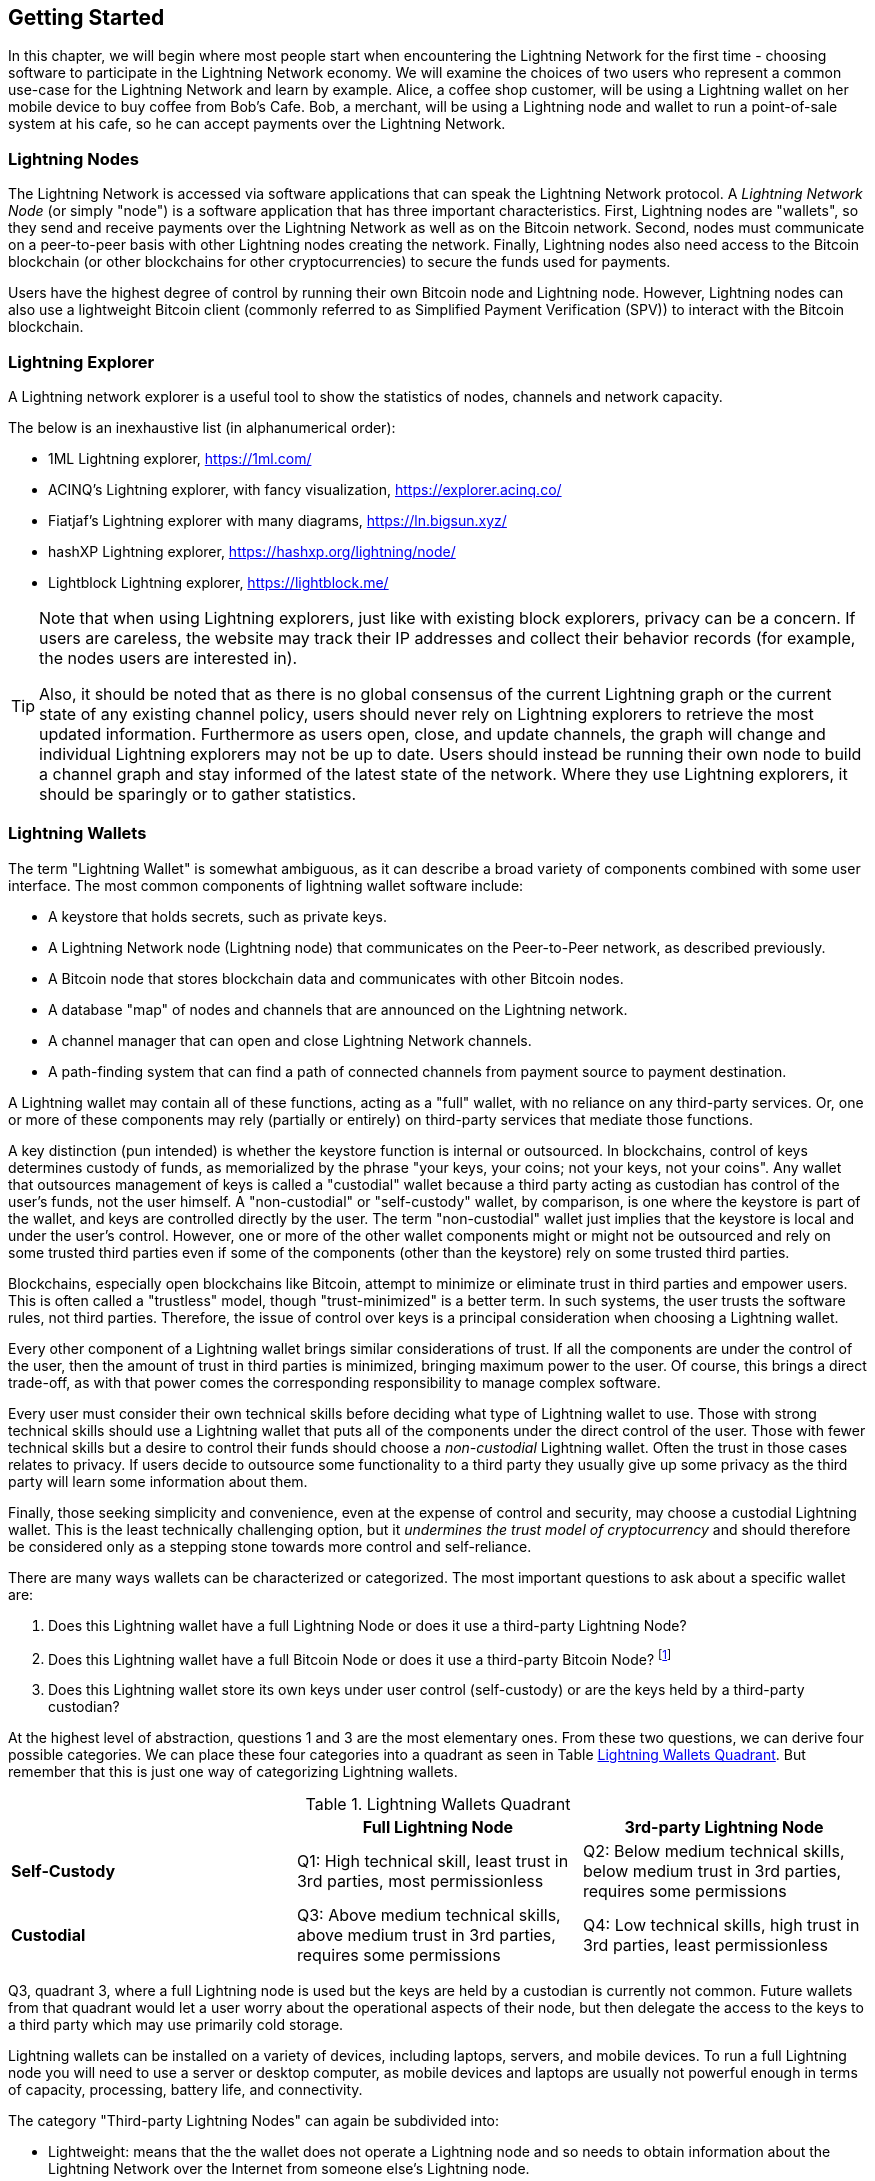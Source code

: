 [[getting-started]]
== Getting Started

In this chapter, we will begin where most people start when encountering the Lightning Network for the first time - choosing software to participate in the Lightning Network economy. We will examine the choices of two users who represent a common use-case for the Lightning Network and learn by example. Alice, a coffee shop customer, will be using a Lightning wallet on her mobile device to buy coffee from Bob's Cafe. Bob, a merchant, will be using a Lightning node and wallet to run a point-of-sale system at his cafe, so he can accept payments over the Lightning Network.

=== Lightning Nodes

The Lightning Network is accessed via software applications that can speak the Lightning Network protocol. A _Lightning Network Node_ (or simply "node") is a software application that has three important characteristics. First, Lightning nodes are "wallets", so they send and receive payments over the Lightning Network as well as on the Bitcoin network. Second, nodes must communicate on a peer-to-peer basis with other Lightning nodes creating the network. Finally, Lightning nodes also need access to the Bitcoin blockchain (or other blockchains for other cryptocurrencies) to secure the funds used for payments.

Users have the highest degree of control by running their own Bitcoin node and Lightning node. However, Lightning nodes can also use a lightweight Bitcoin client (commonly referred to as Simplified Payment Verification (SPV)) to interact with the Bitcoin blockchain.

[[ln_explorer]]
=== Lightning Explorer

A Lightning network explorer is a useful tool to show the statistics of nodes, channels and network capacity.

The below is an inexhaustive list (in alphanumerical order):

* 1ML Lightning explorer, https://1ml.com/
* ACINQ's Lightning explorer, with fancy visualization, https://explorer.acinq.co/
* Fiatjaf's Lightning explorer with many diagrams, https://ln.bigsun.xyz/
* hashXP Lightning explorer, https://hashxp.org/lightning/node/
* Lightblock Lightning explorer, https://lightblock.me/

[TIP]
====
Note that when using Lightning explorers, just like with existing block explorers, privacy can be a concern.
If users are careless, the website may track their IP addresses and collect their behavior records (for example, the nodes users are interested in).

Also, it should be noted that as there is no global consensus of the current Lightning graph or the current state of any existing channel policy, users should never rely on Lightning explorers to retrieve the most updated information.
Furthermore as users open, close, and update channels, the graph will change and individual Lightning explorers may not be up to date.
Users should instead be running their own node to build a channel graph and stay informed of the latest state of the network.
Where they use Lightning explorers, it should be sparingly or to gather statistics.
====

=== Lightning Wallets

The term "Lightning Wallet" is somewhat ambiguous, as it can describe a broad variety of components combined with some user interface. The most common components of lightning wallet software include:

* A keystore that holds secrets, such as private keys.
* A Lightning Network node (Lightning node) that communicates on the Peer-to-Peer network, as described previously.
* A Bitcoin node that stores blockchain data and communicates with other Bitcoin nodes.
* A database "map" of nodes and channels that are announced on the Lightning network.
* A channel manager that can open and close Lightning Network channels.
* A path-finding system that can find a path of connected channels from payment source to payment destination.

A Lightning wallet may contain all of these functions, acting as a "full" wallet, with no reliance on any third-party services. Or, one or more of these components may rely (partially or entirely) on third-party services that mediate those functions.

A key distinction (pun intended) is whether the keystore function is internal or outsourced. In blockchains, control of keys determines custody of funds, as memorialized by the phrase "your keys, your coins; not your keys, not your coins". Any wallet that outsources management of keys is called a "custodial" wallet because a third party acting as custodian has control of the user's funds, not the user himself. A "non-custodial" or "self-custody" wallet, by comparison, is one where the keystore is part of the wallet, and keys are controlled directly by the user.  The term "non-custodial" wallet just implies that the keystore is local and under the user's control. However, one or more of the other wallet components might or might not be outsourced and rely on some trusted third parties even if some of the components (other than the keystore) rely on some trusted third parties.

Blockchains, especially open blockchains like Bitcoin, attempt to minimize or eliminate trust in third parties and empower users. This is often called a "trustless" model, though "trust-minimized" is a better term. In such systems, the user trusts the software rules, not third parties. Therefore, the issue of control over keys is a principal consideration when choosing a Lightning wallet.

Every other component of a Lightning wallet brings similar considerations of trust. If all the components are under the control of the user, then the amount of trust in third parties is minimized, bringing maximum power to the user. Of course, this brings a direct trade-off, as with that power comes the corresponding responsibility to manage complex software.

Every user must consider their own technical skills before deciding what type of Lightning wallet to use. Those with strong technical skills should use a Lightning wallet that puts all of the components under the direct control of the user. Those with fewer technical skills but a desire to control their funds should choose a _non-custodial_ Lightning wallet.
Often the trust in those cases relates to privacy.
If users decide to outsource some functionality to a third party they usually give up some privacy as the third party will learn some information about them.

Finally, those seeking simplicity and convenience, even at the expense of control and security, may choose a custodial Lightning wallet. This is the least technically challenging option, but it _undermines the trust model of cryptocurrency_ and should therefore be considered only as a stepping stone towards more control and self-reliance.

There are many ways wallets can be characterized or categorized.
The most important questions to ask about a specific wallet are:

. Does this Lightning wallet have a full Lightning Node or does it use a third-party Lightning Node?
. Does this Lightning wallet have a full Bitcoin Node or does it use a third-party Bitcoin Node? footnote:[If a Lightning wallet uses a third-party Lightning node, it is this third-party Lightning node who decides how to communicate with Bitcoin. Hence, using a third-party Lightning node implies that you as a wallet user also use a third-party Bitcoin node. Only in the other case, when the Lightning wallet uses its own Lightning node, does the choice "full Bitcoin-node" vs. "third-party Bitcoin node" exist. ]
. Does this Lightning wallet store its own keys under user control (self-custody) or are the keys held by a third-party custodian?

At the highest level of abstraction, questions 1 and 3 are the most elementary ones.
From these two questions, we can derive four possible categories.
We can place these four categories into a quadrant as seen in Table <<lnwallet-categories>>.
But remember that this is just one way of categorizing Lightning wallets.

[[lnwallet-categories]]
.Lightning Wallets Quadrant
[options="header"]
|===
|                        | *Full Lightning Node*      | *3rd-party Lightning Node*
| *Self-Custody*         | Q1: High technical skill, least trust in 3rd parties, most permissionless | Q2: Below medium technical skills, below medium trust in 3rd parties, requires some permissions
| *Custodial*            | Q3: Above medium technical skills, above medium trust in 3rd parties, requires some permissions | Q4: Low technical skills, high trust in 3rd parties, least permissionless
|===

Q3, quadrant 3, where a full Lightning node is used but the keys are held by a custodian is currently not common.
Future wallets from that quadrant would let a user worry about the operational aspects of their node, but then delegate the access to the keys to a third party which may use primarily cold storage.

Lightning wallets can be installed on a variety of devices, including laptops, servers, and mobile devices. To run a full Lightning node you will need to use a server or desktop computer, as mobile devices and laptops are usually not powerful enough in terms of capacity, processing, battery life, and connectivity.

The category "Third-party Lightning Nodes" can again be subdivided into:

- Lightweight: means that the the wallet does not operate a Lightning node and so needs to obtain information about the Lightning Network over the Internet from someone else's Lightning node.
- None: means that not only is the Lightning Node operated by a third party but most of the wallet is operated by a third party in the cloud. This is a "custodial" wallet where someone else controls the custody of funds.

These subcategories are used in Table <<lnwallet-examples>>.

Other terms that need explanation in Table <<lnwallet-examples>> in column "Bitcoin Node" are:

- Neutrino: This wallet does not operate a Bitcoin Node. Instead, a Bitcoin Node operated by someone else (third-party) is accessed via the "Neutrino" protocol.
- Electrum: This wallet does not operate a Bitcoin Node. Instead, a Bitcoin Node operated by someone else (third-party) is accessed via the  "Electrum" protocol.
- Bitcoin Core: implementation of a Bitcoin Node
- btcd: another implementation of Bitcoin Node

In <<lnwallet-examples>> we see some examples of currently popular Lightning node and wallet applications for different types of devices.

// TODO: Add a lot more wallet/node examples, confirm the details for correctness
[[lnwallet-examples]]
.Examples of Popular Lightning Wallets
[options="header"]
|===
| Application    | Device  | Lightning Node | Bitcoin Node          | Keystore
| lnd            | Server  | Full Node   | Bitcoin Core/btcd     | Non-Custodial
| c-lightning    | Server  | Full Node   | Bitcoin Core          | Non-Custodial
| Eclair Server  | Server  | Full Node   | Bitcoin Core/Electrum | Non-Custodial
| Zap Desktop    | Desktop | Full Node   | Neutrino              | Non-Custodial
| Electrum       | Desktop | Full Node   | Bitcoin Core/Electrum | Non-Custodial
| Eclair Mobile  | Mobile  | Lightweight | Electrum              | Non-Custodial
| Breez Wallet   | Mobile  | Full Node   | Neutrino              | Non-Custodial
| Phoenix Wallet | Mobile  | Lightweight | Electrum              | Non-Custodial
| Zeus           | Mobile  | Full Node   | Bitcoin Core/btcd     | Non-Custodial
| lntxbot        | Mobile  | None        | None                  | Custodial
| Blue Wallet    | Mobile  | None        | None                  | Custodial
| Muun           | Mobile  | None        | None                  | Non-Custodial
|===

=== Balancing complexity and control

Lightning wallets have to strike a careful balance between complexity and user control. Those that give the user the most control over their funds, the highest degree of privacy, and the greatest independence from third party services are necessarily more complex and difficult to operate. As the technology advances, some of these trade-offs will become less stark, and users may be able to get more control without more complexity. However, for now, different companies and projects are exploring different positions along this control-complexity spectrum and hoping to find the "sweet spot" for the users they are targeting.

When selecting a wallet, keep in mind that even if you don't see these trade-offs, they still exist. For example, many wallets will attempt to remove the burden of channel management from its users. To do so, they introduce central "hub" nodes that all their wallets connect to automatically. While this trade-off simplifies the user interface and user experience, it introduces a Single Point of Failure (SPoF) as these "hub nodes" become indispensable for the wallet operation. Furthermore, relying on a "hub" like this can reduce user privacy since the hub knows the sender and potentially (if constructing the payment route on behalf of the user) also the recipient of each payment made by the user's wallet.

In the next section, we will return to our first user and walk through her first Lightning wallet setup. She has chosen a wallet that is more sophisticated than the easier custodial wallets. This allows us to show some of the underlying complexity and introduce some of the inner workings of an advanced wallet during our example. You may find that your first ideal wallet is further towards "ease of use", by accepting some of the control and privacy trade-offs. Or perhaps you are more of a "power user" and want to run your own Lightning and Bitcoin nodes as part of your wallet solution.

=== Alice's First Lightning Wallet

Alice is a long time Bitcoin user. We first met Alice in Chapter 1 of _"Mastering Bitcoin"_ footnote:["Mastering Bitcoin 2nd Edition, Chapter 1" Andreas M. Antonopoulos (https://github.com/bitcoinbook/bitcoinbook/blob/develop/ch01.asciidoc).], when she bought a cup of coffee from Bob's cafe using a bitcoin transaction. Now, Alice is eager to learn about and experiment with the Lightning Network. First, she has to select a Lightning wallet that meets her needs.

Alice does not want to entrust custody of her bitcoin to third parties. She has learned enough about cryptocurrency to know how to use a wallet. She also wants a mobile wallet so that she can use it for small payments on-the-go, so she chooses the _Eclair_ wallet, a popular non-custodial mobile Lightning wallet.

==== Downloading and Installing a Lightning Wallet

When looking for a new cryptocurrency wallet, you must be very careful to select a secure source for the software.

Unfortunately, many fake wallet applications will steal your money, and some of these even find their way onto reputable and supposedly vetted software sites like the Apple and Google application stores. Whether you are installing your first or your tenth wallet, always exercise extreme caution. A rogue app cannot only steal any money you entrust it with, but it might also be able to steal keys and passwords from other applications by compromising your mobile device operating system.

Alice uses an Android device and will use the Google Play Store to download and install the Eclair wallet. Searching on Google Play, she finds an entry for "Eclair Mobile", as shown in <<eclair-playstore>>.

[[eclair-playstore]]
.Eclair Mobile in the Google Play Store
image:images/eclair-playstore.png["Eclair wallet in the Google Play Store"]

Alice notices a few different elements on this page, that help her ascertain that this is, most likely, the correct "Eclair Mobile" wallet she is looking for. Firstly, the organization "ACINQ" footnote:[ACINQ: Developers of the Eclair Mobile Lightning wallet (https://acinq.co/).] is listed as the developer of this mobile wallet, which Alice knows from her research is the correct developer. Secondly, the wallet has been installed "10,000+" times and has more than 320 positive reviews. It is unlikely this is a rogue app that has snuck into the Play Store. As a third step, she goes to the ACINQ website (https://acinq.co/). She verifies that the webpage is secure by checking that the address begins with HTTPS, or prefixed by a padlock in some browsers. On the website she goes to the Download section or looks for the link to the Google App store. She finds the link and clicks it. She compares that this link brings her to the very same app in the Google App Store. Satisfied by these findings, Alice installs the Eclair app on her mobile device.

[WARNING]
====
Always exercise great care when installing software on any device. There are many fake cryptocurrency wallets that will not only steal your money but might also compromise all other applications on your device.
====

=== Creating a New Wallet

When Alice opens the Eclair Mobile app for the first time, she is presented with a choice to "Create a New Wallet" or to "Import an Existing Wallet". Alice will create a new wallet, but let's first discuss why these options are presented here and what it means to "import an existing wallet".

==== Responsibility with Key Custody

As we mentioned at the beginning of this section, Eclair is a _non-custodial_ wallet, meaning that Alice has sole custody of the keys used to control her bitcoin. This also means that Alice is responsible for protecting and backing up those keys. If Alice loses the keys, no one can help her recover the bitcoin, and they will be lost forever.

[WARNING]
====
With the Eclair Mobile wallet, Alice has custody and control of the keys and, therefore, full responsibility to keep the keys safe and backed up. If she loses the keys, she loses the bitcoin, and no one can help her recover from that loss!
====

==== Mnemonic Words

Similar to most Bitcoin wallets, Eclair Mobile provides a _mnemonic phrase_ (also sometimes called a "seed" or "seed phrase") for Alice to back up. The mnemonic phrase consists of 24 English words, selected randomly by the software, and used as the basis for the keys that are generated by the wallet. The mnemonic phrase can be used by Alice to restore all the transactions and funds in the Eclair Mobile wallet in the case of an event such as a lost mobile device, a software bug, or memory corruption.

[TIP]
====
The correct term for these backup words is "mnemonic phrase". We avoid the use of the term "seed" to refer to a mnemonic phrase, because even though its use is common it is incorrect.
====

When Alice chooses to "Create a New Wallet", she will be shown a screen with her mnemonic phrase, which looks like the screenshot in <<eclair-mnemonic>>.

[[eclair-mnemonic]]
.New Wallet Mnemonic Phrase
image:images/eclair-mnemonic.png["New Wallet Mnemonic Phrase"]

In <<eclair-mnemonic>>, we have purposely obscured part of the mnemonic phrase to prevent readers of this book from reusing the mnemonic.

[[mnemonic-storage]]
==== Storing the Mnemonic Safely

Alice needs to be careful to store the mnemonic phrase in a way that balances the need to prevent theft and accidental loss. The recommended way to properly balance these risks is to write two copies of the mnemonic phrase on paper, with each of the words numbered as the order matters.

Once Alice has recorded the mnemonic phrase, after touching "OK GOT IT" on her screen, she will be presented with a _quiz_ to make sure that she correctly recorded the mnemonic. The quiz will ask for three or four of the words at random. Alice wasn't expecting a quiz, but since she recorded the mnemonic correctly, she passes without any difficulty.

Once Alice has recorded the mnemonic phrase and passed the quiz, she should store each copy in a separate secure location such as a locked desk drawer or a fireproof safe.

[WARNING]
====
Never attempt a "DIY" security scheme that deviates in any way from the best practice recommendation in <<mnemonic-storage>>. Do not cut your mnemonic in half, make screenshots, store on USB drives or cloud drives, encrypt it, or try any other non-standard method. You will tip the balance in such a way as to risk permanent loss or theft. Many people have lost funds, not from theft but because they tried a non-standard solution without having the expertise to balance the risks involved. The best practice recommendation is carefully balanced by experts and suitable for the vast majority of users.
====

After Alice initializes her Eclair Mobile wallet, she will see a brief tutorial that highlights the various elements of the user interface. We won't replicate the tutorial here, but we will explore all of those elements as we follow Alice's attempt to buy a cup of coffee!

=== Loading Bitcoin Into the Wallet

Alice now has a Lightning wallet. But, it's empty! She now faces one of the more challenging aspects of this experiment: she has to find a way to acquire some bitcoin and load it onto her Eclair wallet.

[[acquiring-bitcoin]]
==== Acquiring Bitcoin

There are several ways Alice can acquire bitcoin:

* She can exchange some of her national currency (e.g. USD) at a cryptocurrency exchange
* She can buy some from a friend, or an acquaintance from a Bitcoin Meetup, in exchange for cash
* She can find a _Bitcoin ATM_ in her area, which acts as a vending machine, selling bitcoin for cash
* She can offer her skills or a product she sells and accepts payment in bitcoin
* She can ask her employer or clients to pay her in bitcoin

All of these methods have varying degrees of difficulty, and many will involve paying a fee. Some will also require Alice to provide identification documents to comply with local banking regulations. However, with all these methods, Alice will be able to receive bitcoin.

==== Receiving Bitcoin

Let's assume Alice has found a local Bitcoin ATM and has decided to buy some bitcoin in exchange for cash. An example of a Bitcoin ATM, one built by the Lamassu company, is shown in <<bitcoin-atm>>. Such Bitcoin ATMs accept national currency (cash) through a cash slot and send bitcoin to a Bitcoin Address scanned from a user's wallet using a built-in camera.

[[bitcoin-atm]]
.A Lamassu Bitcoin ATM
image:images/bitcoin-atm.png["Lamassu Bitcoin ATM"]

To receive the bitcoin in her Eclair Lightning wallet, Alice will need to present a _Bitcoin Address_ from the Eclair Lightning wallet to the ATM. The ATM can then send Alice's newly acquired bitcoin to this bitcoin address.

To see a Bitcoin Address on the Eclair wallet, Alice must swipe to the left column titled "YOUR BITCOIN ADDRESS" (see <<eclair-receive>>), where she will see a square barcode (called a _QR code_) and a string of letters and numbers below.

[[eclair-receive]]
.Alice's bitcoin address, shown in Eclair
image:images/eclair-receive.png["Eclair bitcoin address QR code"]

The QR code contains the same string of letters and numbers as shown below it, in an easy to scan format. This way, Alice doesn't have to type the Bitcoin Address. In the screenshot <<eclair-receive>>, we have purposely blurred both, to prevent readers from inadvertently sending bitcoin to this address.

[NOTE]
====
Both Bitcoin addresses and QR codes contain error detection information that prevents any typing or scanning errors from producing a "wrong" Bitcoin address. If there is a mistake in the address, any Bitcoin wallet will notice the error and refuse to accept the Bitcoin Address as valid.
====

Alice can take her mobile device to the ATM and show it to the built-in camera, as shown in <<bitcoin-atm-receive>>. After inserting some cash into the slot, she will receive bitcoin in Eclair!

[[bitcoin-atm-receive]]
.Bitcoin ATM scans the QR code.
image:images/bitcoin-atm-receive.png["Bitcoin ATM scans the QR code"]

Alice will see the transaction from the ATM in the "TRANSACTION HISTORY" tab of the Eclair wallet. While Eclair will detect the bitcoin transaction in just a few seconds, it will take approximately one hour for the bitcoin transaction to be "confirmed" on the Bitcoin blockchain. As you can see in <<eclair-tx1>>, Alice's Eclair wallet shows "6+ conf" below the transaction, indicating that the transaction has received the required minimum of six confirmations, and her funds are now ready to use.

[TIP]
====
The number of "confirmations" on a transaction is the number of blocks mined since (and inclusive of) the block that contained that transaction. Six confirmations is best practice, but different Lightning wallets can consider a channel open after any number of confirmations. Some wallets even scale up the number of expected confirmations by the monetary value of the channel.
====


[[eclair-tx1]]
.Alice receives bitcoin
image:images/eclair-tx1-btc.png["Bitcoin transaction received"]

While in this example Alice used an ATM to acquire her first bitcoin, the same basic concepts would apply even if she used one of the other methods in <<acquiring-bitcoin>>. For example, if Alice wanted to sell a product or provide a professional service in exchange for bitcoin, her customers could scan the Bitcoin Address with their wallets and pay her in bitcoin.

Similarly, if she billed a client for a service offered over the Internet, Alice could send an email or instant message with the Bitcoin Address or the QR code to her client, and they could paste or scan the information into a Bitcoin wallet to pay her.

Alice could even print the QR code and affix it to a sign and display it publicly to receive tips. For example, she could have a QR code affixed to her guitar and receive tips while performing on the street!
footnote:[It is generally not advisable to reuse the same Bitcoin address for multiple payments as all Bitcoin transactions are public.
A nosy person passing by could scan Alice's QR code and see how many tips Alice has already received to this address on the Bitcoin blockchain.
Fortunately, the Lightning Network offers more private solutions to this, discussed later in the book!]

Finally, if Alice bought bitcoin from a cryptocurrency exchange, she could (and should) "withdraw" the bitcoin by pasting her Bitcoin Address into the exchange website. The exchange will then send the bitcoin to her address directly.

=== From Bitcoin to Lightning Network

Alice's bitcoin is now controlled by her Eclair wallet and has been recorded on the Bitcoin blockchain. At this point, Alice's bitcoin is "on-chain," meaning that the transaction has been broadcast to the entire Bitcoin network, verified by all Bitcoin nodes, and "mined" (recorded) onto the Bitcoin blockchain.

So far, the Eclair Mobile wallet has behaved only as a Bitcoin wallet, and Alice hasn't used the Lightning Network features of Eclair. As is the case with many Lightning wallets, Eclair bridges Bitcoin and the Lightning Network by acting as both a Bitcoin wallet and a Lightning wallet.

Now, Alice is ready to start using the Lightning Network by taking her bitcoin "off-chain" in order to take advantage of the fast, cheap, and private payments that the Lightning Network offers.

==== Lightning Network Channels

Swiping right, Alice accesses the "LIGHTNING CHANNELS" section of Eclair. Here she can manage the channels that will connect her wallet to the Lightning Network.

Let's review the definition of a "Lightning Network Channel" at this point, to make things a bit clearer. Firstly, the word "channel" is a metaphor for a _financial relationship_ between Alice's Lightning wallet and another Lightning wallet. We call it a channel because it is a means for Alice's wallet and this other wallet to exchange many payments with each other on the Lightning Network (off-chain) without committing transactions to the Bitcoin blockchain (on-chain).

The wallet or _node_ that Alice opens a channel to is called her _channel peer_. Once "opened", a channel can be used to send many payments back and forth between Alice's wallet and her channel peer.

Furthermore, Alice's channel peer can _forward_ payments via other channels further into the Lightning Network. This way, Alice can _route_ a payment to any wallet (e.g. Bob's Lightning wallet) as long as Alice's wallet can find a viable _path_ made by hopping from channel to channel, all the way to Bob's wallet.

[TIP]
====
Not all channel peers are _good_ peers for routing payments. Well-connected peers will be able to route payments over shorter paths to the destination, increasing the chance of success. Channel peers with ample funds in their other channels will be able to route larger payments.
====

In other words: Alice needs one or more channels that connects her to one or more other nodes on the Lightning Network. She doesn't need a channel to connect her wallet directly to Bob's Cafe in order to send Bob a payment, though she can choose to open a direct channel too. Any node in the Lightning Network can be used for Alice's first channel. The more well-connected a node is the more people Alice can reach. In this example, since we want to also demonstrate payment routing, we won't have Alice open a channel directly to Bob's wallet. Instead, we will have Alice open a channel to a well-connected node and then later use that node to forward her payment, routing it through any other nodes as necessary to reach Bob.

At first, there are no open channels, so as we see in <<eclair-channels>>, the "LIGHTNING CHANNELS" tab displays an empty list. If you notice, on the bottom right corner, there is a plus symbol (+), which is a button to open a new channel.

[[eclair-channels]]
.Lightning Channels Tab
image:images/eclair-tutorial2.png["Lightning Channels Tab"]

Alice presses the plus symbol and is presented with four possible ways to open a channel:

* Paste a node URI
* Scan a node URI
* Random node
* ACINQ node

A "node URI" is a Universal Resource Identifier (URI) that identifies a specific Lightning node. Alice can either paste such a URI from her clipboard or scan a QR code containing that same information. An example of a node URI is shown as a QR code in <<node-URI-QR>> and below it as a text string:

[[node-URI-QR]]
.node URI as a QR code
image:images/node-URI-QR.png["Lightning node URI QR code",width=120]

[[node-URI-example]]
.node URI
++++
0237fefbe8626bf888de0cad8c73630e32746a22a2c4faa91c1d9877a3826e1174@1.ln.aantonop.com:9735
++++

While Alice could select a specific Lightning node, or use the "Random node" option to have the Eclair wallet select a node at random, she will select the "ACINQ Node" option to connect to one of ACINQ's well-connected Lightning nodes.

Choosing the ACINQ node will slightly reduce Alice's privacy, as it will give ACINQ the ability to see all of Alice's transactions. It will also create a Single Point of Failure, since Alice will only have one channel, and if the ACINQ node is not available, Alice will not be able to make payments. To keep things simple at first, we will accept these trade-offs. In subsequent chapters, we will gradually learn how to gain more independence and make fewer trade-offs!

Alice selects "ACINQ Node" and is ready to open her first channel on the Lightning network.

==== Opening a Lightning Channel

When Alice selects a node to open a new channel, she is asked to select how much bitcoin she wants to allocate to this channel. In subsequent chapters, we will discuss the implications of these choices, but for now, Alice will allocate almost all her funds to the channel. Since she will have to pay transaction fees to open the channel, she will select an amount slightly less than her total balance footnote:[The Eclair wallet doesn't offer an option to automatically calculate the necessary fees and allocate the maximum amount of funds to a channel, so Alice has to calculate this herself.]

Alice allocates 0.018BTC of her 0.020 total to her channel and accepts the default fee rate, as shown in <<eclair-open-channel>>.

[[eclair-open-channel]]
.Opening a Lightning Channel
image:images/eclair-open-channel-detail.png["Opening a Lightning Channel"]

Once she clicks "OPEN", her wallet constructs the special Bitcoin transaction that opens a Lightning channel, known as the _funding transaction_. The "on-chain" funding transaction is sent to the Bitcoin Network for confirmation.

Alice now has to wait again (see <<eclair-channel-waiting>>) for the transaction to be recorded on the Bitcoin blockchain. As with the initial Bitcoin transaction that she used to acquire her bitcoin, she has to wait for six or more confirmations (approximately one hour).

[[eclair-channel-waiting]]
.Waiting for the Funding Transaction to Open the Channel
image:images/eclair-channel-waiting.png["Waiting for the Funding Transaction to Open the Channel"]

Once the funding transaction is confirmed, Alice's channel to the ACINQ node is open, funded and ready, as shown in <<eclair-channel-open>>:

[[eclair-channel-open]]
.Channel is Open
image:images/eclair-channel-open.png["Channel is Open"]

[TIP]
====
Did you notice that the channel amount seems to have changed? It hasn't: the channel contains 0.018 BTC, but in the time between screenshots the BTC exchange rate changed, so the USD value is different. You can choose to show balances in BTC or USD, but keep in mind that USD values are calculated in real-time and will change!
====

=== Buying a Cup of Coffee

Alice now has everything ready to start using the Lightning Network. As you can see, it took a bit of work and a bit of time waiting for confirmations. However, now subsequent actions are fast and easy. The Lightning Network enables payments without having to wait for confirmations, as funds get settled in seconds.

Alice grabs her mobile device and runs to Bob's Cafe in her neighborhood. She is excited to try her new Lightning wallet and use it to buy something!

==== Bob's Cafe

Bob has a simple Point-of-Sale (PoS) application for the use of any customer who wants to pay with bitcoin over the Lightning Network. As we will see in the next chapter, Bob uses the popular open-source platform _BTCPay Server_ which contains all the necessary components for an e-commerce or retail solution, such as:

* A Bitcoin Node using the Bitcoin Core software
* A Lightning Node using the c-lightning software
* A simple PoS application for a tablet

BTCPay Server makes it simple to install all the necessary software, upload pictures and product prices, and launch a store quickly.

On the counter at Bob's Cafe, there is a tablet device showing <<bob-cafe-posapp>>:

[[bob-cafe-posapp]]
.Bob's Point-of-Sale Application
image:images/bob-cafe-posapp.png["Bob's Point-of-Sale Application"]

==== A Lightning Invoice

Alice selects the "Cafe Latte" option from the screen and is presented with a _Lightning Invoice_ (also known as a "payment request") as shown in <<bob-cafe-invoice>>

[[bob-cafe-invoice]]
.Lightning Invoice for Alice's latte
image:images/bob-cafe-invoice.png["BTCPay Server Lightning invoice"]

To pay the invoice, Alice opens her Eclair wallet and selects the "Send" button (which looks like a right-facing arrow) under the "TRANSACTION HISTORY" tab, as shown in <<alice-send-start>>.

[[alice-send-start]]
.Alice Send
image:images/alice-send-start.png["Lightning transaction send",width=300]

[TIP]
====
The term "payment request" can refer to a Bitcoin payment request or a Lightning invoice and the terms "invoice" and "payment request" are often used interchangeably. The correct technical term is "Lightning invoice", regardless of how it is named in the wallet.
====

Alice selects the option to "scan a payment request" and scans the QR code displayed on the screen of the tablet (see <<bob-cafe-invoice>>), and is prompted to confirm her payment, as shown in <<alice-send-detail>>:

[[alice-send-detail]]
.Alice's Send Confirmation
image:images/alice-send-detail.png["Lightning transaction send confirmation",width=300]

Alice presses "PAY," and a second later, Bob's tablet shows a successful payment. Alice has completed her first Lightning Network payment! It was fast, inexpensive, and easy. Now she can enjoy her latte which was purchased using a payment system that is fast, cheap and decentralized. And from now on, whenever Alice feels like drinking a coffee at Bob's Cafe she selects an item on Bob's tablet screen, scans the QR code with her cell phone, clicks pay, and is served a coffee, all within seconds and all without an "on-chain" transaction.


=== Conclusion

In this chapter, we followed Alice as she downloaded and installed her first Lightning wallet, acquired and transferred some bitcoin, opened her first Lightning channel, and bought a cup of coffee by making her first payment on the Lightning Network. In the following chapters, we will look "under the covers" at how each component in the Lightning Network works, and how Alice's payment reached Bob's Cafe.
